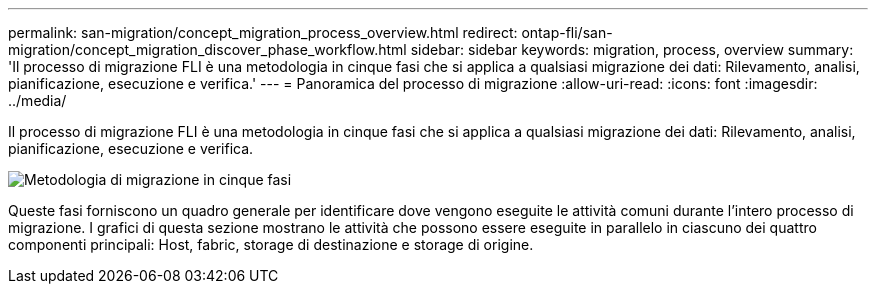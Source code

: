 ---
permalink: san-migration/concept_migration_process_overview.html 
redirect: ontap-fli/san-migration/concept_migration_discover_phase_workflow.html 
sidebar: sidebar 
keywords: migration, process, overview 
summary: 'Il processo di migrazione FLI è una metodologia in cinque fasi che si applica a qualsiasi migrazione dei dati: Rilevamento, analisi, pianificazione, esecuzione e verifica.' 
---
= Panoramica del processo di migrazione
:allow-uri-read: 
:icons: font
:imagesdir: ../media/


[role="lead"]
Il processo di migrazione FLI è una metodologia in cinque fasi che si applica a qualsiasi migrazione dei dati: Rilevamento, analisi, pianificazione, esecuzione e verifica.

image::../media/migration_overview_1.png[Metodologia di migrazione in cinque fasi]

Queste fasi forniscono un quadro generale per identificare dove vengono eseguite le attività comuni durante l'intero processo di migrazione. I grafici di questa sezione mostrano le attività che possono essere eseguite in parallelo in ciascuno dei quattro componenti principali: Host, fabric, storage di destinazione e storage di origine.
